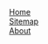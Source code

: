 #+LATEX_CMD: xelatex
#+STYLE: <link rel="stylesheet" type="text/css" href="/css/main.css"/>
#+STYLE: <link rel="stylesheet" type="text/css" href="/css/font-lock.css"/>
#+BEGIN_HTML
<div class="header">
<div class="headerbox"><a href="/index.html">Home</a></div>
<div class="headerbox"><a href="/sitemap.html">Sitemap</a></div>
<div class="headerbox"><a href="/about.html">About</a></div>
</div>
#+END_HTML
